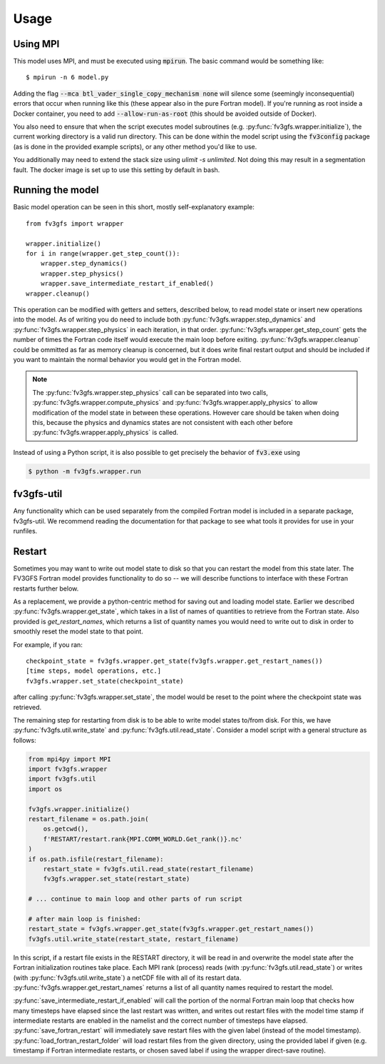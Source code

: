 
Usage
=====

Using MPI
---------

This model uses MPI, and must be executed using :code:`mpirun`. The basic command would be something like::

    $ mpirun -n 6 model.py

Adding the flag :code:`--mca btl_vader_single_copy_mechanism none` will silence some (seemingly inconsequential)
errors that occur when running like this (these appear also in the pure Fortran model). If you're running
as root inside a Docker container, you need to add :code:`--allow-run-as-root`
(this should be avoided outside of Docker).

You also need to ensure that when the script executes model subroutines (e.g. :py:func:`fv3gfs.wrapper.initialize`), the current
working directory is a valid run directory. This can be done within the model script using the :code:`fv3config`
package (as is done in the provided example scripts), or any other method you'd like to use.

You additionally may need to extend the stack size using `ulimit -s unlimited`. Not doing this may result in a
segmentation fault. The docker image is set up to use this setting by default in bash.

Running the model
-----------------

Basic model operation can be seen in this short, mostly self-explanatory example::

    from fv3gfs import wrapper

    wrapper.initialize()
    for i in range(wrapper.get_step_count()):
        wrapper.step_dynamics()
        wrapper.step_physics()
        wrapper.save_intermediate_restart_if_enabled()
    wrapper.cleanup()

This operation can be modified with getters and setters, described below, to read model state or
insert new operations into the model. As of writing you do need to include both :py:func:`fv3gfs.wrapper.step_dynamics`
and :py:func:`fv3gfs.wrapper.step_physics` in each iteration, in that order. :py:func:`fv3gfs.wrapper.get_step_count` gets the
number of times the Fortran code itself would execute the main loop before exiting.
:py:func:`fv3gfs.wrapper.cleanup` could be ommitted as far as memory cleanup is concerned, but it does write
final restart output and should be included if you want to maintain the normal behavior you would get
in the Fortran model.

.. note::
    The :py:func:`fv3gfs.wrapper.step_physics` call can be separated into two calls, :py:func:`fv3gfs.wrapper.compute_physics`
    and :py:func:`fv3gfs.wrapper.apply_physics` to allow modification of the model state in between these operations.
    However care should be taken when doing this, because the physics and dynamics states are not
    consistent with each other before :py:func:`fv3gfs.wrapper.apply_physics` is called.

Instead of using a Python script, it is also possible to get precisely the behavior of :code:`fv3.exe` using

.. code-block:: shell

    $ python -m fv3gfs.wrapper.run


fv3gfs-util
-----------

Any functionality which can be used separately from the compiled Fortran model is included
in a separate package, fv3gfs-util. We recommend reading the documentation for that package
to see what tools it provides for use in your runfiles.

Restart
-------

Sometimes you may want to write out model state to disk so that you can restart the model
from this state later. The FV3GFS Fortran model provides functionality to do so -- we will describe
functions to interface with these Fortran restarts further below.

As a replacement, we provide a python-centric method for saving out and loading model state.
Earlier we described :py:func:`fv3gfs.wrapper.get_state`, which takes in a list of names of quantities to retrieve
from the Fortran state. Also provided is `get_restart_names`, which returns a list of quantity
names you would need to write out to disk in order to smoothly reset the model state to that point.

For example, if you ran::

    checkpoint_state = fv3gfs.wrapper.get_state(fv3gfs.wrapper.get_restart_names())
    [time steps, model operations, etc.]
    fv3gfs.wrapper.set_state(checkpoint_state)

after calling :py:func:`fv3gfs.wrapper.set_state`, the model would be reset to the point
where the checkpoint state was retrieved.

The remaining step for restarting from disk is to be able to write model states to/from disk.
For this, we have :py:func:`fv3gfs.util.write_state` and :py:func:`fv3gfs.util.read_state`. Consider a model
script with a general structure as follows:

.. code-block:: python

    from mpi4py import MPI
    import fv3gfs.wrapper
    import fv3gfs.util
    import os

    fv3gfs.wrapper.initialize()
    restart_filename = os.path.join(
        os.getcwd(),
        f'RESTART/restart.rank{MPI.COMM_WORLD.Get_rank()}.nc'
    )
    if os.path.isfile(restart_filename):
        restart_state = fv3gfs.util.read_state(restart_filename)
        fv3gfs.wrapper.set_state(restart_state)

    # ... continue to main loop and other parts of run script

    # after main loop is finished:
    restart_state = fv3gfs.wrapper.get_state(fv3gfs.wrapper.get_restart_names())
    fv3gfs.util.write_state(restart_state, restart_filename)

In this script, if a restart file exists in the RESTART directory, it will be read in and overwrite
the model state after the Fortran initialization routines take place. Each MPI rank
(process) reads (with :py:func:`fv3gfs.util.read_state`) or writes (with :py:func:`fv3gfs.util.write_state`)
a netCDF file with all of its restart data. :py:func:`fv3gfs.wrapper.get_restart_names` returns
a list of all quantity names required to restart the model.

:py:func:`save_intermediate_restart_if_enabled`
will call the portion of the normal Fortran main loop that checks how many timesteps have elapsed
since the last restart was written, and writes out restart files with the model time stamp
if intermediate restarts are enabled in the namelist and the correct number of timesteps
have elapsed. :py:func:`save_fortran_restart` will immediately save restart files with the
given label (instead of the model timestamp). :py:func:`load_fortran_restart_folder`
will load restart files from the given directory, using the provided label if given (e.g. timestamp
if Fortran intermediate restarts, or chosen saved label if using the wrapper direct-save routine).
